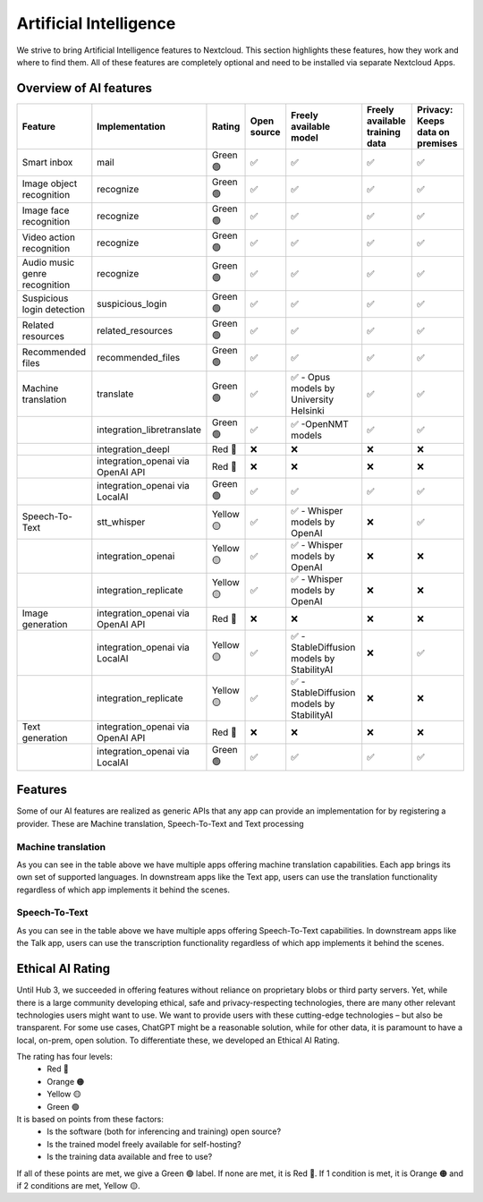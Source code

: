 =======================
Artificial Intelligence
=======================

We strive to bring Artificial Intelligence features to Nextcloud. This section highlights these features, how they work and where to find them.
All of these features are completely optional and need to be installed via separate Nextcloud Apps.

Overview of AI features
-----------------------

.. csv-table::
   :header: "Feature","Implementation","Rating","Open source","Freely available model","Freely available training data","Privacy: Keeps data on premises"

   "Smart inbox","mail","Green 🟢","✅","✅","✅","✅"
   "Image object recognition","recognize","Green 🟢","✅","✅","✅","✅"
   "Image face recognition","recognize","Green 🟢","✅","✅","✅","✅"
   "Video action recognition","recognize","Green 🟢","✅","✅","✅","✅"
   "Audio music genre recognition","recognize","Green 🟢","✅","✅","✅","✅"
   "Suspicious login detection","suspicious_login","Green 🟢","✅","✅","✅","✅"
   "Related resources","related_resources","Green 🟢","✅","✅","✅","✅"
   "Recommended files","recommended_files","Green 🟢","✅","✅","✅","✅"
   "Machine translation","translate","Green 🟢","✅","✅ - Opus models by University Helsinki","✅","✅"
   "","integration_libretranslate","Green 🟢","✅","✅ -OpenNMT models","✅","✅"
   "","integration_deepl","Red 🔴","❌","❌","❌","❌"
   "","integration_openai via OpenAI API","Red 🔴","❌","❌","❌","❌"
   "","integration_openai via LocalAI","Green 🟢","✅","✅","✅","✅"
   "Speech-To-Text","stt_whisper","Yellow 🟡","✅","✅ - Whisper models by OpenAI","❌","✅"
   "","integration_openai","Yellow 🟡","✅","✅ - Whisper models by OpenAI","❌","❌"
   "","integration_replicate","Yellow 🟡","✅","✅ - Whisper models by OpenAI","❌","❌"
   "Image generation","integration_openai via OpenAI API","Red 🔴","❌","❌","❌","❌"
   "","integration_openai via LocalAI","Yellow 🟡","✅","✅ - StableDiffusion models by StabilityAI","❌","✅"
   "","integration_replicate","Yellow 🟡","✅","✅ - StableDiffusion models by StabilityAI","❌","❌"
   "Text generation","integration_openai via OpenAI API","Red 🔴","❌","❌","❌","❌"
   "","integration_openai via LocalAI","Green 🟢","✅","✅","✅","✅"

Features
--------

Some of our AI features are realized as generic APIs that any app can provide an implementation for by registering a provider. These are
Machine translation, Speech-To-Text and Text processing

Machine translation
^^^^^^^^^^^^^^^^^^^
As you can see in the table above we have multiple apps offering machine translation capabilities. Each app brings its own set of supported languages.
In downstream apps like the Text app, users can use the translation functionality regardless of which app implements it behind the scenes.

Speech-To-Text
^^^^^^^^^^^^^^
As you can see in the table above we have multiple apps offering Speech-To-Text capabilities. In downstream apps like the Talk app, users can use the transcription functionality regardless of which app implements it behind the scenes.

Ethical AI Rating
-----------------

Until Hub 3, we succeeded in offering features without reliance on proprietary blobs or third party servers. Yet, while there is a large community developing ethical, safe and privacy-respecting technologies, there are many other relevant technologies users might want to use. We want to provide users with these cutting-edge technologies – but also be transparent. For some use cases, ChatGPT might be a reasonable solution, while for other data, it is paramount to have a local, on-prem, open solution. To differentiate these, we developed an Ethical AI Rating.

The rating has four levels:
 * Red 🔴
 * Orange 🟠
 * Yellow 🟡
 * Green 🟢

It is based on points from these factors:
 * Is the software (both for inferencing and training) open source?
 * Is the trained model freely available for self-hosting?
 * Is the training data available and free to use?

If all of these points are met, we give a Green 🟢 label. If none are met, it is Red 🔴. If 1 condition is met, it is Orange 🟠 and if 2 conditions are met, Yellow 🟡.


